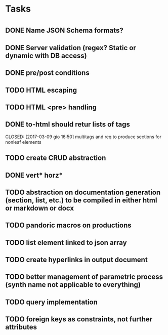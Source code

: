 * Tasks
* 
** DONE Name JSON Schema formats?
   CLOSED: [2017-03-06 lun 10:41]
** DONE Server validation (regex? Static or dynamic with DB access)
   CLOSED: [2017-03-06 lun 10:41]
** DONE pre/post conditions 
   CLOSED: [2017-03-06 lun 16:00]
** TODO HTML escaping
** TODO HTML <pre> handling
** DONE to-html should retur lists of tags
   CLOSED: [2017-03-09 gio 16:50] multitags and req to produce sections for nonleaf elements
** TODO create CRUD abstraction
** DONE vert* horz*
   CLOSED: [2017-03-09 gio 16:50]
** TODO abstraction on documentation generation (section, list, etc.) to be compiled in either html or markdown or docx
** TODO pandoric macros on productions
** TODO list element linked to json array
** TODO create hyperlinks in output document
** TODO better management of parametric process (synth name not applicable to everything)
** TODO query implementation
** TODO foreign keys as constraints, not further attributes




